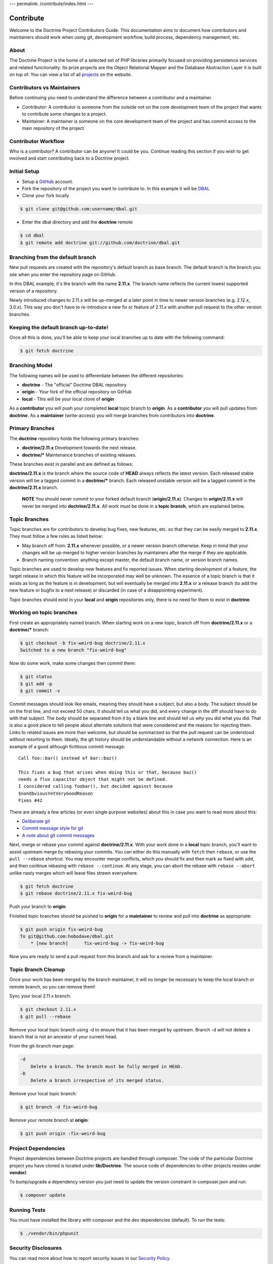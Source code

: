 ---
permalink: /contribute/index.html
---

Contribute
==========

Welcome to the Doctrine Project Contributors Guide. This documentation
aims to document how contributors and maintainers should work when using
git, development workflow, build process, dependency management, etc.

About
-----

The Doctrine Project is the home of a selected set of PHP libraries
primarily focused on providing persistence services and related
functionality. Its prize projects are the Object Relational Mapper and
the Database Abstraction Layer it is built on top of. You can view a
list of all `projects </projects.html>`_ on the website.

Contributors vs Maintainers
---------------------------

Before continuing you need to understand the difference between a
contributor and a maintainer.

-  Contributor: A contributor is someone from the outside not on the
   core development team of the project that wants to contribute some
   changes to a project.
-  Maintainer: A maintainer is someone on the core development team of
   the project and has commit access to the main repository of the
   project.

Contributor Workflow
--------------------

Who is a contributor? A contributor can be anyone! It could be you.
Continue reading this section if you wish to get involved and start
contributing back to a Doctrine project.

Initial Setup
-------------

-  Setup a `GitHub <https://github.com>`_ account.
-  Fork the repository of the project you want to contribute to. In this example
   it will be `DBAL <https://github.com/doctrine/dbal>`_
-  Clone your fork locally

.. code-block:: console

    $ git clone git@github.com:username/dbal.git

-  Enter the dbal directory and add the **doctrine** remote

.. code-block:: console

    $ cd dbal
    $ git remote add doctrine git://github.com/doctrine/dbal.git

Branching from the default branch
---------------------------------

New pull requests are created with the repository's default branch as base branch.
The default branch is the branch you see when you enter the repository page on GitHub.

.. image:: ../images/default-branch.png
   :alt: The default branch
   :style: margin-bottom: 20px

In this DBAL example, it's the branch with the name **2.11.x**. The branch name reflects the
current lowest supported version of a repository.

Newly introduced changes to 2.11.x will be up-merged at a later point in time
to newer version branches (e.g. 2.12.x, 3.0.x). This way you don't have to
re-introduce a new fix or feature of 2.11.x with another pull request to
the other version branches.

Keeping the default branch up-to-date!
--------------------------------------

Once all this is done, you'll be able to keep your local branches up to
date with the following command:

.. code-block:: console

    $ git fetch doctrine

Branching Model
---------------

The following names will be used to differentiate between the different
repositories:

-  **doctrine** - The "official" Doctrine DBAL repository
-  **origin** - Your fork of the official repository on GitHub
-  **local** - This will be your local clone of **origin**

As a **contributor** you will push your completed **local** topic branch
to **origin**. As a **contributor** you will pull updates from
**doctrine**. As a **maintainer** (write-access) you will merge branches
from contributors into **doctrine**.

Primary Branches
----------------

The **doctrine** repository holds the following primary branches:

-  **doctrine/2.11.x** Development towards the next release.
-  **doctrine/\*** Maintenance branches of existing releases.

These branches exist in parallel and are defined as follows:

**doctrine/2.11.x** is the branch where the source code of **HEAD**
always reflects the latest version. Each released stable version will be
a tagged commit in a **doctrine/\*** branch. Each released unstable
version will be a tagged commit in the **doctrine/2.11.x** branch.

    **NOTE** You should never commit to your forked default branch (**origin/2.11.x**).
    Changes to **origin/2.11.x** will never be merged into
    **doctrine/2.11.x**. All work must be done in a **topic branch**,
    which are explained below.

Topic Branches
--------------

Topic branches are for contributors to develop bug fixes, new features,
etc. so that they can be easily merged to **2.11.x**. They must follow a
few rules as listed below:

-  May branch off from: **2.11.x** whenever possible, or a newer version
   branch otherwise. Keep in mind that your changes will be
   up-merged to higher version branches by maintainers after the merge if
   they are applicable.
-  Branch naming convention: anything except master, the default branch name,
   or version branch names.

Topic branches are used to develop new features and fix reported issues.
When starting development of a feature, the target release in which this
feature will be incorporated may well be unknown. The essence of a topic
branch is that it exists as long as the feature is in development, but
will eventually be merged into **2.11.x** or a release branch (to
add the new feature or bugfix to a next release) or discarded (in case
of a disappointing experiment).

Topic branches should exist in your **local** and **origin**
repositories only, there is no need for them to exist in **doctrine**.

Working on topic branches
-------------------------

First create an appropriately named branch. When starting work on a new
topic, branch off from **doctrine/2.11.x** or a **doctrine/\*** branch:

.. code-block:: console

    $ git checkout -b fix-weird-bug doctrine/2.11.x
    Switched to a new branch "fix-weird-bug"

Now do some work, make some changes then commit them:

.. code-block:: console

    $ git status
    $ git add -p
    $ git commit -v

Commit messages should look like emails, meaning they should have a
subject, but also a body. The subject should be on the first line, and
not exceed 50 chars. It should tell us what you did, and every change in
the diff should have to do with that subject. The body should be
separated from it by a blank line and should tell us *why* you did what
you did. That is also a good place to tell people about alternate
solutions that were considered and the reasons for rejecting them. Links
to related issues are more than welcome, but should be summarized so
that the pull request can be understood without resorting to them.
Ideally, the git history should be understandable without a network
connection. Here is an example of a good although fictitious commit
message::

    Call foo::bar() instead of bar::baz()

    This fixes a bug that arises when doing this or that, because baz()
    needs a flux capacitor object that might not be defined.
    I considered calling foobar(), but decided against because
    $nonObviousYetVeryGoodReason
    Fixes #42

There are already a few articles (or even single purpose websites) about
this in case you want to read more about this:

- `Deliberate git <https://www.rakeroutes.com/deliberate-git>`_
- `Commit message style for git <https://commit.style/>`_
- `A note about git commit messages <https://tbaggery.com/2008/04/19/a-note-about-git-commit-messages.html>`_

Next, merge or rebase your commit against **doctrine/2.11.x**. With your
work done in a **local** topic branch, you'll want to assist upstream
merge by rebasing your commits. You can either do this manually with
``fetch`` then ``rebase``, or use the ``pull --rebase`` shortcut. You
may encounter merge conflicts, which you should fix and then mark as
fixed with ``add``, and then continue rebasing with
``rebase --continue``. At any stage, you can abort the rebase with
``rebase --abort`` unlike nasty merges which will leave files strewn
everywhere.

.. code-block:: console

    $ git fetch doctrine
    $ git rebase doctrine/2.11.x fix-weird-bug

Push your branch to **origin**:

Finished topic branches should be pushed to **origin** for a
**maintainer** to review and pull into **doctrine** as appropriate:

.. code-block:: console

    $ git push origin fix-weird-bug
    To git@github.com:hobodave/dbal.git
        * [new branch]      fix-weird-bug -> fix-weird-bug

Now you are ready to send a pull request from this branch and ask for a
review from a maintainer.

Topic Branch Cleanup
--------------------

Once your work has been merged by the branch maintainer, it will no
longer be necessary to keep the local branch or remote branch, so you
can remove them!

Sync your local 2.11.x branch:

.. code-block:: console

    $ git checkout 2.11.x
    $ git pull --rebase

Remove your local topic branch using -d to ensure that it has been merged by
upstream. Branch -d will not delete a branch that is not an ancestor of
your current head.

From the git-branch man page:

.. code-block:: console

    -d
        Delete a branch. The branch must be fully merged in HEAD.
    -D
        Delete a branch irrespective of its merged status.

Remove your local topic branch:

.. code-block:: console

    $ git branch -d fix-weird-bug

Remove your remote branch at **origin**:

.. code-block:: console

    $ git push origin :fix-weird-bug

Project Dependencies
--------------------

Project dependencies between Doctrine projects are handled through
composer. The code of the particular Doctrine project you have cloned is
located under **lib/Doctrine**. The source code of dependencies to other
projects resides under **vendor/**.

To bump/upgrade a dependency version you just need to update the version
constraint in composer.json and run:

.. code-block:: console

    $ composer update

Running Tests
-------------

You must have installed the library with composer and the dev
dependencies (default). To run the tests:

.. code-block:: console

    $ ./vendor/bin/phpunit

Security Disclosures
--------------------

You can read more about how to report security issues in our `Security Policy <https://www.doctrine-project.org/policies/security.html>`_.

Maintainer Workflow
-------------------

You can learn more about the maintainer workflow
`here </maintainer/>`_. Continue reading if you are
interested in learning more about how to get started with your first
contribution.

Website
-------

The `doctrine-project.org <https://www.doctrine-project.org/>`_ website
is completely open source! If you want to learn how to contribute to the
Doctrine website and documentation you can read more about it
`here </website/>`_.
